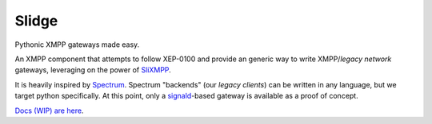 Slidge
======

Pythonic XMPP gateways made easy.

An XMPP component that attempts to follow XEP-0100 and provide an generic
way to write XMPP/*legacy network* gateways, leveraging on the power of
`SliXMPP <https://slixmpp.readthedocs.io>`_.

It is heavily inspired by `Spectrum <https://www.spectrum.im/>`_.
Spectrum "backends" (our *legacy clients*) can be written in any language,
but we target python specifically.
At this point, only a `signald <https://gitlab.com/signald>`_-based gateway is
available as a proof of concept.

`Docs (WIP) are here <https://slidge.readthedocs.io>`_.
